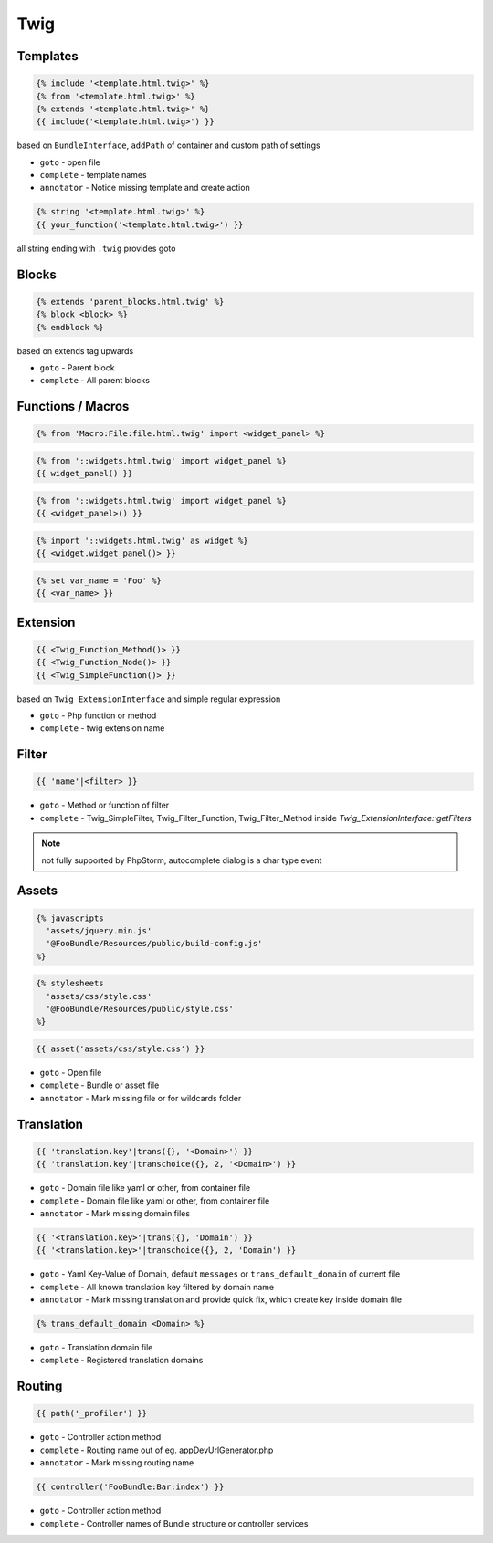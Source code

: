 .. index::
   single: Twig

Twig
========================

Templates
-------------------------

.. code-block:: html+jinja

  {% include '<template.html.twig>' %}  
  {% from '<template.html.twig>' %}  
  {% extends '<template.html.twig>' %}
  {{ include('<template.html.twig>') }}
  
based on ``BundleInterface``, ``addPath`` of container and custom path of settings

* ``goto`` - open file
* ``complete`` - template names 
* ``annotator`` - Notice missing template and create action

.. code-block:: html+jinja

  {% string '<template.html.twig>' %}
  {{ your_function('<template.html.twig>') }}
 
all string ending with ``.twig`` provides goto
 
Blocks
-------------------------
  
.. code-block:: html+jinja

  {% extends 'parent_blocks.html.twig' %}
  {% block <block> %}
  {% endblock %}
  
based on extends tag upwards
  
* ``goto`` - Parent block
* ``complete`` - All parent blocks 
  
  
Functions / Macros
-------------------------

.. code-block:: html+jinja

  {% from 'Macro:File:file.html.twig' import <widget_panel> %} 
  
.. code-block:: html+jinja

  {% from '::widgets.html.twig' import widget_panel %}
  {{ widget_panel() }}  

.. code-block:: html+jinja

  {% from '::widgets.html.twig' import widget_panel %}
  {{ <widget_panel>() }}  
  
.. code-block:: html+jinja

  {% import '::widgets.html.twig' as widget %}
  {{ <widget.widget_panel()> }}
  
.. code-block:: html+jinja

  {% set var_name = 'Foo' %}
  {{ <var_name> }}
  
Extension
-------------------------
  
.. code-block:: html+jinja 

  {{ <Twig_Function_Method()> }}
  {{ <Twig_Function_Node()> }}  
  {{ <Twig_SimpleFunction()> }}
  
based on ``Twig_ExtensionInterface`` and simple regular expression
  
* ``goto`` - Php function or method
* ``complete`` - twig extension name 
  
Filter
-------------------------
.. code-block:: html+jinja

  {{ 'name'|<filter> }}
  
* ``goto`` - Method or function of filter
* ``complete`` - Twig_SimpleFilter, Twig_Filter_Function, Twig_Filter_Method inside `Twig_ExtensionInterface::getFilters`
  
.. note::
  not fully supported by PhpStorm, autocomplete dialog is a char type event
  
Assets
-------------------------

.. code-block:: html+jinja

  {% javascripts
    'assets/jquery.min.js'
    '@FooBundle/Resources/public/build-config.js'
  %}  
  
.. code-block:: html+jinja

  {% stylesheets
    'assets/css/style.css'
    '@FooBundle/Resources/public/style.css'
  %}    

.. code-block:: html+jinja

  {{ asset('assets/css/style.css') }}
  
* ``goto`` - Open file
* ``complete`` - Bundle or asset file
* ``annotator`` - Mark missing file or for wildcards folder
  
Translation
-------------------------  
.. code-block:: html+jinja

  {{ 'translation.key'|trans({}, '<Domain>') }}
  {{ 'translation.key'|transchoice({}, 2, '<Domain>') }}

* ``goto`` - Domain file like yaml or other, from container file
* ``complete`` - Domain file like yaml or other, from container file
* ``annotator`` - Mark missing domain files
  
.. code-block:: html+jinja

  {{ '<translation.key>'|trans({}, 'Domain') }}
  {{ '<translation.key>'|transchoice({}, 2, 'Domain') }}
  
* ``goto`` - Yaml Key-Value of Domain, default ``messages`` or ``trans_default_domain`` of current file 
* ``complete`` - All known translation key filtered by domain name  
* ``annotator`` - Mark missing translation and provide quick fix, which create key inside domain file

.. image:: phpstorm_translation_fix.png

.. code-block:: html+jinja

  {% trans_default_domain <Domain> %}
  
* ``goto`` - Translation domain file
* ``complete`` - Registered translation domains

  
Routing
-------------------------

.. code-block:: html+jinja

  {{ path('_profiler') }}
  
* ``goto`` - Controller action method
* ``complete`` - Routing name out of eg. appDevUrlGenerator.php 
* ``annotator`` - Mark missing routing name 
 
.. code-block:: html+jinja

  {{ controller('FooBundle:Bar:index') }}

* ``goto`` - Controller action method
* ``complete`` - Controller names of Bundle structure or controller services 
  